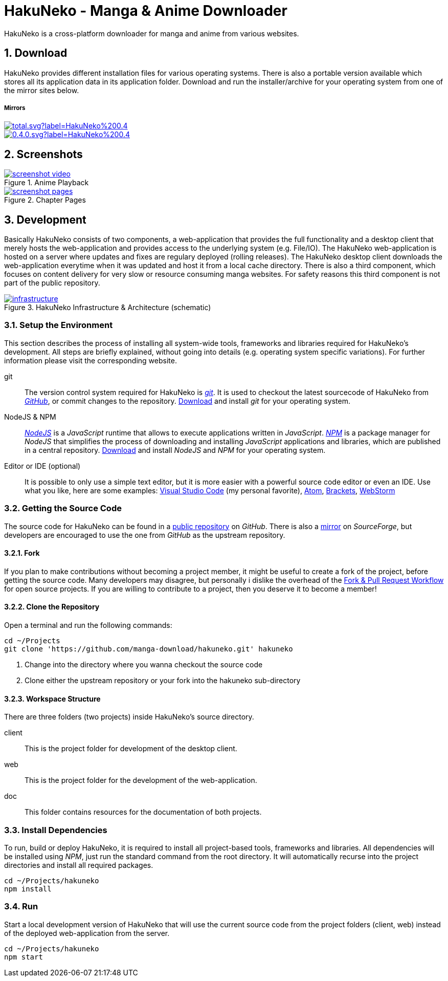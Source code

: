// https://asciidoctor.org/docs/user-manual
// https://asciidoctor.org/docs/asciidoc-syntax-quick-reference/
// https://mister-gold.pro/posts/en/asciidoc-vs-markdown/

= HakuNeko - Manga & Anime Downloader

:toc: macro
:numbered:
:icons: font
:linkattrs:

HakuNeko is a cross-platform downloader for manga and anime from various websites.

toc::[]

== Download

HakuNeko provides different installation files for various operating systems.
There is also a portable version available which stores all its application data in its application folder.
Download and run the installer/archive for your operating system from one of the mirror sites below.

===== Mirrors

image::https://img.shields.io/github/downloads/manga-download/hakuneko/latest/total.svg?label=HakuNeko%200.4.0&logo=github[link=https://github.com/manga-download/hakuneko/releases/tag/0.4.0, window=_blank]

image::https://img.shields.io/sourceforge/dt/hakuneko/0.4.0.svg?label=HakuNeko%200.4.0&logo=sourceforge[link=https://sourceforge.net/projects/hakuneko/files/0.4.0/, window=_blank]

== Screenshots

//image::doc/screenshot-loading.png[link=doc/screenshot-websites.png, title="Loading Screen"]

//image::doc/screenshot-websites.png[link=doc/screenshot-websites.png, title="Website Selection"]

//image::doc/screenshot-settings.png[link=doc/screenshot-settings.png, title="Application Settings"]

image::doc/screenshot-video.png[link=doc/screenshot-video.png, title="Anime Playback", window=_blank]

image::doc/screenshot-pages.png[link=doc/screenshot-pages.png, title="Chapter Pages", window=_blank]

//image::doc/screenshot-reader.png[link=doc/screenshot-reader.png, title="Manga Reader"]

== Development

Basically HakuNeko consists of two components, a web-application that provides the full functionality and a desktop client that merely hosts the web-application and provides access to the underlying system (e.g. File/IO).
The HakuNeko web-application is hosted on a server where updates and fixes are regulary deployed (rolling releases).
The HakuNeko desktop client downloads the web-application everytime when it was updated and host it from a local cache directory.
There is also a third component, which focuses on content delivery for very slow or resource consuming manga websites.
For safety reasons this third component is not part of the public repository.

image::doc/infrastructure.png[link=doc/infrastructure.png, title="HakuNeko Infrastructure & Architecture (schematic)"]

=== Setup the Environment

This section describes the process of installing all system-wide tools, frameworks and libraries required for HakuNeko's development.
All steps are briefly explained, without going into details (e.g. operating system specific variations).
For further information please visit the corresponding website.

git::

The version control system required for HakuNeko is https://git-scm.com[_git_].
It is used to checkout the latest sourcecode of HakuNeko from https://github.com/manga-download/hakuneko[_GitHub_], or commit changes to the repository.
https://git-scm.com/downloads[Download] and install _git_ for your operating system.

NodeJS & NPM::

https://nodejs.org[_NodeJS_] is a _JavaScript_ runtime that allows to execute applications written in _JavaScript_.
https://www.npmjs.com/get-npm[_NPM_] is a package manager for _NodeJS_ that simplifies the process of downloading and installing _JavaScript_ applications and libraries, which are published in a central repository.
https://nodejs.org/en/download/[Download] and install _NodeJS_ and _NPM_ for your operating system.

Editor or IDE (optional)::

It is possible to only use a simple text editor, but it is more easier with a powerful source code editor or even an IDE.
Use what you like, here are some examples:
https://code.visualstudio.com/download[Visual Studio Code] (my personal favorite),
https://flight-manual.atom.io/getting-started/sections/installing-atom[Atom],
http://brackets.io[Brackets],
https://www.jetbrains.com/webstorm[WebStorm]

=== Getting the Source Code

The source code for HakuNeko can be found in a https://github.com/manga-download/hakuneko[public repository] on _GitHub_.
There is also a https://sourceforge.net/p/hakuneko/code/[mirror] on _SourceForge_, but developers are encouraged to use the one from _GitHub_ as the upstream repository.

==== Fork

If you plan to make contributions without becoming a project member, it might be useful to create a fork of the project, before getting the source code.
Many developers may disagree, but personally i dislike the overhead of the https://gist.github.com/Chaser324/ce0505fbed06b947d962[Fork & Pull Request Workflow] for open source projects.
If you are willing to contribute to a project, then you deserve it to become a member!

==== Clone the Repository

Open a terminal and run the following commands:

[source,bash]
----
cd ~/Projects
git clone 'https://github.com/manga-download/hakuneko.git' hakuneko
----
<1> Change into the directory where you wanna checkout the source code
<2> Clone either the upstream repository or your fork into the hakuneko sub-directory

==== Workspace Structure

There are three folders (two projects) inside HakuNeko's source directory.
// The reason both projects are placed into the same repository is the fact that they are tightly coupled together during the development process.

client::

This is the project folder for development of the desktop client.

web::

This is the project folder for the development of the web-application.

doc::

This folder contains resources for the documentation of both projects.

=== Install Dependencies

To run, build or deploy HakuNeko, it is required to install all project-based tools, frameworks and libraries.
All dependencies will be installed using _NPM_, just run the standard command from the root directory.
It will automatically recurse into the project directories and install all required packages.

[source,bash]
----
cd ~/Projects/hakuneko
npm install
----

=== Run

Start a local development version of HakuNeko that will use the current source code from the project folders (client, web) instead of the deployed web-application from the server.

[source,bash]
----
cd ~/Projects/hakuneko
npm start
----